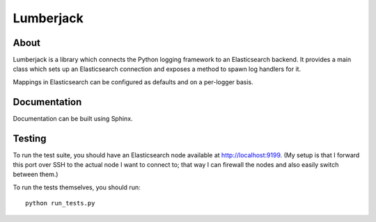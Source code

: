 
============
 Lumberjack
============

About
=====

Lumberjack is a library which connects the Python logging framework to an
Elasticsearch backend.  It provides a main class which sets up an Elasticsearch
connection and exposes a method to spawn log handlers for it.

Mappings in Elasticsearch can be configured as defaults and on a per-logger basis.

Documentation
=============

Documentation can be built using Sphinx.

Testing
=======

To run the test suite, you should have an Elasticsearch node available at
http://localhost:9199.  (My setup is that I forward this port over SSH to the
actual node I want to connect to; that way I can firewall the nodes and also
easily switch between them.)

To run the tests themselves, you should run::

    python run_tests.py
